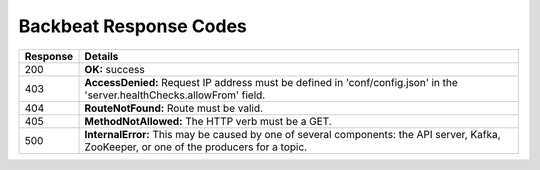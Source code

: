 Backbeat Response Codes
=======================

.. tabularcolumns:: cL
.. table::
   :widths: auto

   +----------+-----------------------------------------------------------+
   | Response | Details                                                   |
   +==========+===========================================================+
   | 200      | **OK:** success                                           |
   +----------+-----------------------------------------------------------+
   | 403      | **AccessDenied:** Request IP address must be defined in   |
   |          | 'conf/config.json' in the 'server.healthChecks.allowFrom' |
   |          | field.                                                    |
   +----------+-----------------------------------------------------------+
   | 404      | **RouteNotFound:** Route must be valid.                   |
   +----------+-----------------------------------------------------------+
   | 405      | **MethodNotAllowed:** The HTTP verb must be a GET.        |
   +----------+-----------------------------------------------------------+
   | 500      | **InternalError:** This may be caused by one of several   |
   |          | components: the API server, Kafka, ZooKeeper, or one of   |
   |          | the producers for a topic.                                |
   +----------+-----------------------------------------------------------+
